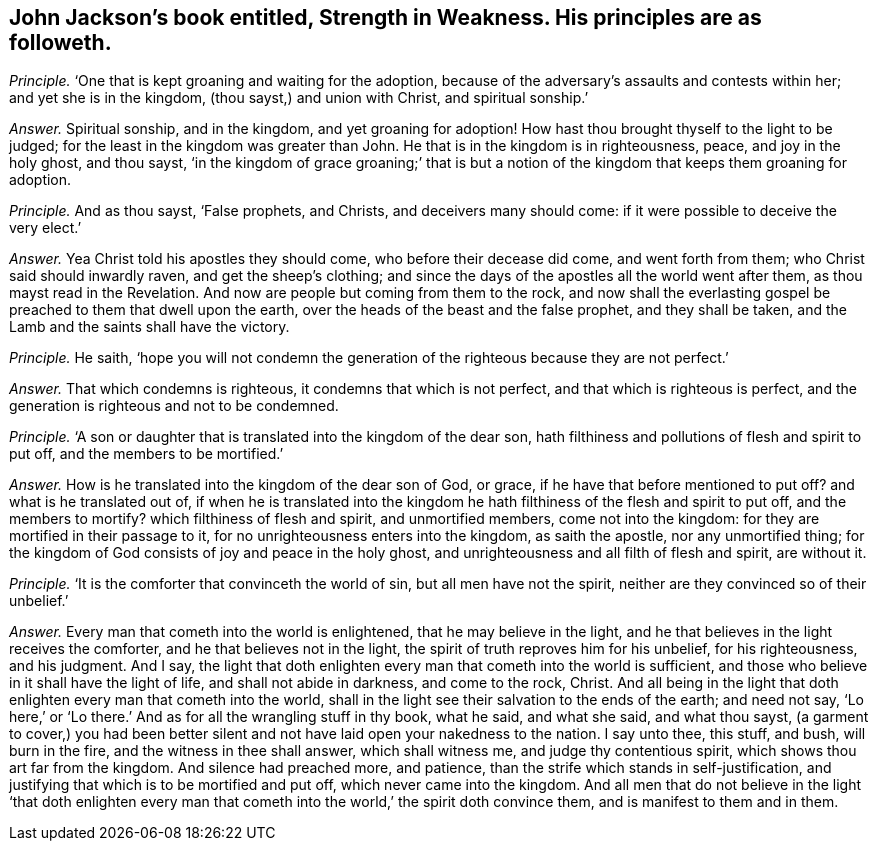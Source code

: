 [#ch-52.style-blurb, short="Strength in Weakness"]
== John Jackson`'s book entitled, [.book-title]#Strength in Weakness.# His principles are as followeth.

[.discourse-part]
_Principle._ '`One that is kept groaning and waiting for the adoption,
because of the adversary`'s assaults and contests within her;
and yet she is in the kingdom, (thou sayst,) and union with Christ,
and spiritual sonship.`'

[.discourse-part]
_Answer._ Spiritual sonship, and in the kingdom, and yet groaning for adoption!
How hast thou brought thyself to the light to be judged;
for the least in the kingdom was greater than John.
He that is in the kingdom is in righteousness, peace, and joy in the holy ghost,
and thou sayst,
'`in the kingdom of grace groaning;`' that is but a notion
of the kingdom that keeps them groaning for adoption.

[.discourse-part]
_Principle._ And as thou sayst, '`False prophets, and Christs, and deceivers many should come:
if it were possible to deceive the very elect.`'

[.discourse-part]
_Answer._ Yea Christ told his apostles they should come, who before their decease did come,
and went forth from them; who Christ said should inwardly raven,
and get the sheep`'s clothing;
and since the days of the apostles all the world went after them,
as thou mayst read in the Revelation.
And now are people but coming from them to the rock,
and now shall the everlasting gospel be preached to them that dwell upon the earth,
over the heads of the beast and the false prophet, and they shall be taken,
and the Lamb and the saints shall have the victory.

[.discourse-part]
_Principle._ He saith,
'`hope you will not condemn the generation of the righteous because they are not perfect.`'

[.discourse-part]
_Answer._ That which condemns is righteous, it condemns that which is not perfect,
and that which is righteous is perfect,
and the generation is righteous and not to be condemned.

[.discourse-part]
_Principle._ '`A son or daughter that is translated into the kingdom of the dear son,
hath filthiness and pollutions of flesh and spirit to put off,
and the members to be mortified.`'

[.discourse-part]
_Answer._ How is he translated into the kingdom of the dear son of God, or grace,
if he have that before mentioned to put off?
and what is he translated out of,
if when he is translated into the kingdom he hath
filthiness of the flesh and spirit to put off,
and the members to mortify?
which filthiness of flesh and spirit, and unmortified members, come not into the kingdom:
for they are mortified in their passage to it,
for no unrighteousness enters into the kingdom, as saith the apostle,
nor any unmortified thing;
for the kingdom of God consists of joy and peace in the holy ghost,
and unrighteousness and all filth of flesh and spirit, are without it.

[.discourse-part]
_Principle._ '`It is the comforter that convinceth the world of sin,
but all men have not the spirit, neither are they convinced so of their unbelief.`'

[.discourse-part]
_Answer._ Every man that cometh into the world is enlightened, that he may believe in the light,
and he that believes in the light receives the comforter,
and he that believes not in the light, the spirit of truth reproves him for his unbelief,
for his righteousness, and his judgment.
And I say,
the light that doth enlighten every man that cometh into the world is sufficient,
and those who believe in it shall have the light of life,
and shall not abide in darkness, and come to the rock, Christ.
And all being in the light that doth enlighten every man that cometh into the world,
shall in the light see their salvation to the ends of the earth;
and need not say, '`Lo here,`' or '`Lo there.`'
And as for all the wrangling stuff in thy book,
what he said, and what she said, and what thou sayst,
(a garment to cover,) you had been better silent
and not have laid open your nakedness to the nation.
I say unto thee, this stuff, and bush, will burn in the fire,
and the witness in thee shall answer, which shall witness me,
and judge thy contentious spirit, which shows thou art far from the kingdom.
And silence had preached more, and patience,
than the strife which stands in self-justification,
and justifying that which is to be mortified and put off,
which never came into the kingdom.
And all men that do not believe in the light '`that doth enlighten every
man that cometh into the world,`' the spirit doth convince them,
and is manifest to them and in them.

